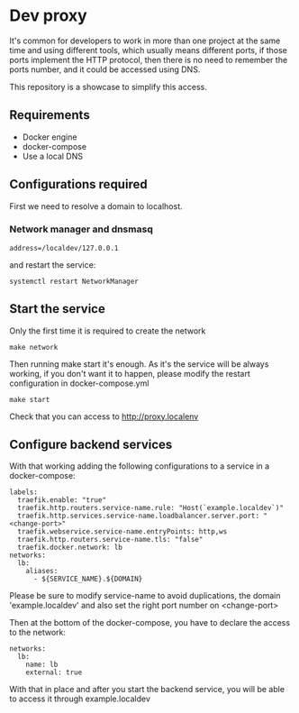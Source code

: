 * Dev proxy

It's common for developers to work in more than one project at the same time and
using different tools, which usually means different ports, if those ports
implement the HTTP protocol, then there is no need to remember the ports
number, and it could be accessed using DNS.

This repository is a showcase to simplify this access.

** Requirements
- Docker engine
- docker-compose
- Use a local DNS

**  Configurations required
First we need to resolve a domain to localhost.

*** Network manager and dnsmasq
#+NAME: /etc/NetworkManager/dnsmasq.d/nameservers.conf
#+BEGIN_EXAMPLE
address=/localdev/127.0.0.1
#+END_EXAMPLE

and restart the service:
#+BEGIN_SRC shell
  systemctl restart NetworkManager
#+END_SRC

** Start the service
Only the first time it is required to create the network
#+BEGIN_SRC shell
  make network
#+END_SRC

Then running make start it's enough. As it's the service will be always working,
if you don't want it to happen, please modify the restart configuration in docker-compose.yml
#+BEGIN_SRC shell
  make start
#+END_SRC

Check that you can access to http://proxy.localenv

** Configure backend services
With that working adding the following configurations to a service in a
docker-compose:
#+BEGIN_EXAMPLE
    labels:
      traefik.enable: "true"
      traefik.http.routers.service-name.rule: "Host(`example.localdev`)"
      traefik.http.services.service-name.loadbalancer.server.port: "<change-port>"
      traefik.webservice.service-name.entryPoints: http,ws
      traefik.http.routers.service-name.tls: "false"
      traefik.docker.network: lb
    networks:
      lb:
        aliases:
          - ${SERVICE_NAME}.${DOMAIN}
#+END_EXAMPLE

Please be sure to modify service-name to avoid duplications, the domain
'example.localdev' and also set the right port number on <change-port>

Then at the bottom of the docker-compose, you have to declare the access to the
network:
#+BEGIN_EXAMPLE
networks:
  lb:
    name: lb
    external: true
#+END_EXAMPLE

With that in place and after you start the backend service, you will be able to
access it through example.localdev
